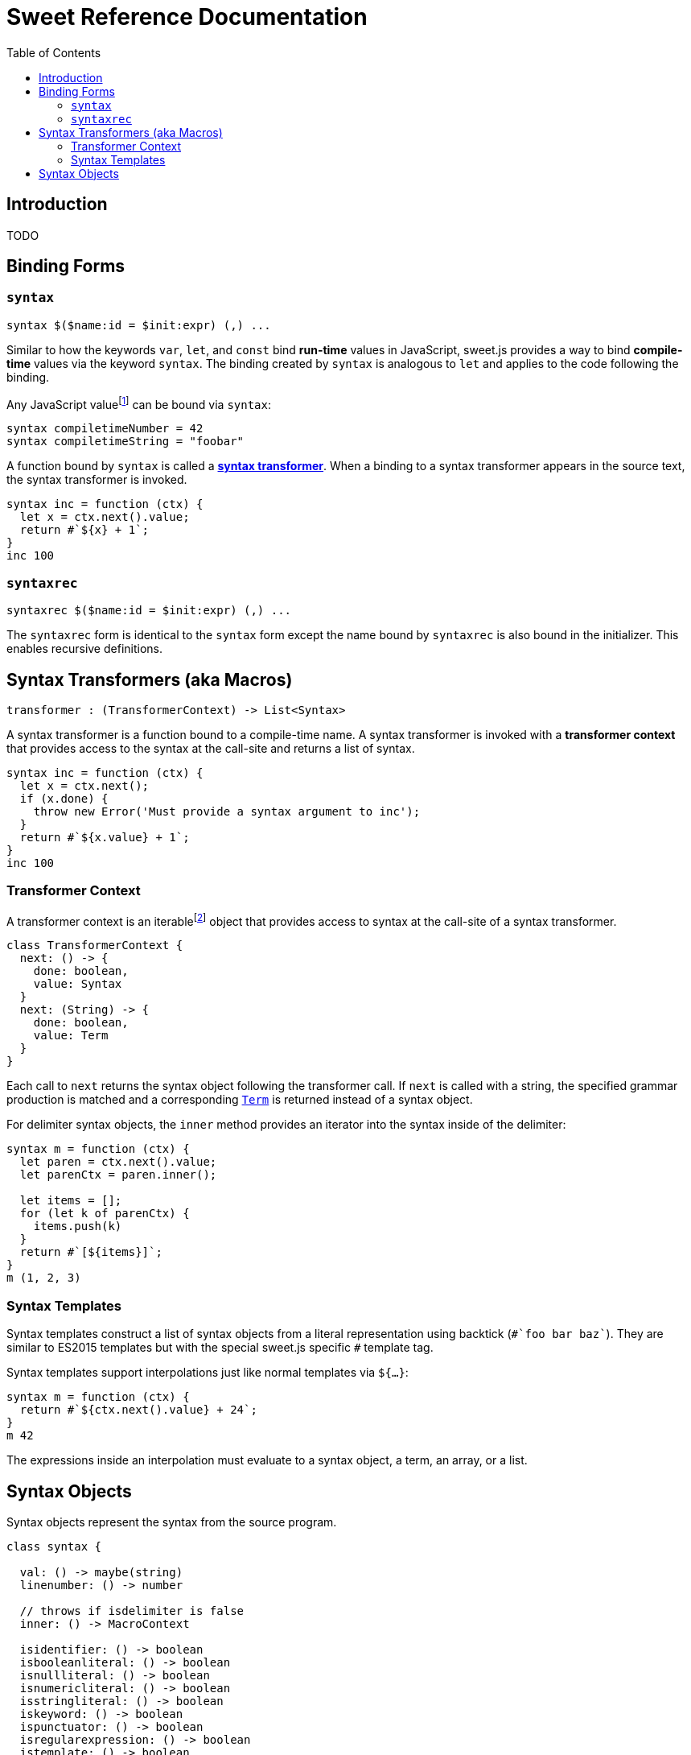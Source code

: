 = Sweet Reference Documentation
:toc: left
:nofooter:
:stylesdir: ./stylesheets
:source-highlighter: highlight.js
:highlightjs-theme: tomorrow

== Introduction

TODO

== Binding Forms

=== `syntax`

[source, javascript]
----
syntax $($name:id = $init:expr) (,) ...
----

Similar to how the keywords `var`, `let`, and `const` bind *run-time* values in JavaScript, sweet.js provides a way to bind *compile-time* values via the keyword `syntax`. The binding created by `syntax` is analogous to `let` and applies to the code following the binding.

Any JavaScript valuefootnote:[Currently, sweet.js does not provide a means of retrieving non-function values from a compile-time binding so this point is somewhat academic. Making use of non-function compile-time values will come eventually.] can be bound via `syntax`:

[source, javascript]
----
syntax compiletimeNumber = 42
syntax compiletimeString = "foobar"
----

A function bound by `syntax` is called a link:syntax-transformers.adoc[*syntax transformer*]. When a binding to a syntax transformer appears in the source text, the syntax transformer is invoked.

[source, javascript]
----
syntax inc = function (ctx) {
  let x = ctx.next().value;
  return #`${x} + 1`;
}
inc 100
----

////
waiting on PR being accepted https://github.com/GitbookIO/plugin-tonic/pull/2
{% tonic nodeVersion="^5.0.0" %}
let x = 42;
{% endtonic %}
////

=== `syntaxrec`

[source, javascript]
----
syntaxrec $($name:id = $init:expr) (,) ...
----

The `syntaxrec` form is identical to the `syntax` form except the name bound by `syntaxrec` is also bound in the initializer. This enables recursive definitions.



== Syntax Transformers (aka Macros)

----
transformer : (TransformerContext) -> List<Syntax>
----

A syntax transformer is a function bound to a compile-time name. A syntax transformer is invoked with a *transformer context* that provides access to the syntax at the call-site and returns a list of syntax.

[source, javascript]
----
syntax inc = function (ctx) {
  let x = ctx.next();
  if (x.done) {
    throw new Error('Must provide a syntax argument to inc');
  }
  return #`${x.value} + 1`;
}
inc 100
----

=== Transformer Context

A transformer context is an iterablefootnote:[A Transformer Context is both iterator and iterable.] object that provides access to syntax at the call-site of a syntax transformer.

[source, javascript]
----
class TransformerContext {
  next: () -> {
    done: boolean,
    value: Syntax
  }
  next: (String) -> {
    done: boolean,
    value: Term
  }
}
----

Each call to `next` returns the syntax object following the transformer call. If `next` is called with a string, the specified grammar production is matched and a corresponding link:terms.adoc[`Term`] is returned instead of a syntax object.

For delimiter syntax objects, the `inner` method provides an iterator into the syntax inside of the delimiter:

[source, javascript]
----
syntax m = function (ctx) {
  let paren = ctx.next().value;
  let parenCtx = paren.inner();

  let items = [];
  for (let k of parenCtx) {
    items.push(k)
  }
  return #`[${items}]`;
}
m (1, 2, 3)
----

=== Syntax Templates

Syntax templates construct a list of syntax objects from a literal representation using backtick (`\#`foo bar baz``). They are similar to ES2015 templates but with the special sweet.js specific `#` template tag.

Syntax templates support interpolations just like normal templates via `${...}`:

[source, javascript]
----
syntax m = function (ctx) {
  return #`${ctx.next().value} + 24`;
}
m 42
----

The expressions inside an interpolation must evaluate to a syntax object, a term, an array, or a list.


== Syntax Objects

Syntax objects represent the syntax from the source program.

[source, javascript]
----
class syntax {

  val: () -> maybe(string)
  linenumber: () -> number

  // throws if isdelimiter is false
  inner: () -> MacroContext

  isidentifier: () -> boolean
  isbooleanliteral: () -> boolean
  isnullliteral: () -> boolean
  isnumericliteral: () -> boolean
  isstringliteral: () -> boolean
  iskeyword: () -> boolean
  ispunctuator: () -> boolean
  isregularexpression: () -> boolean
  istemplate: () -> boolean
  isdelimiter: () -> boolean
  isparens: () -> boolean
  isbrackets: () -> boolean
  isbraces: () -> boolean
  issyntaxtemplate: () -> boolean
----
